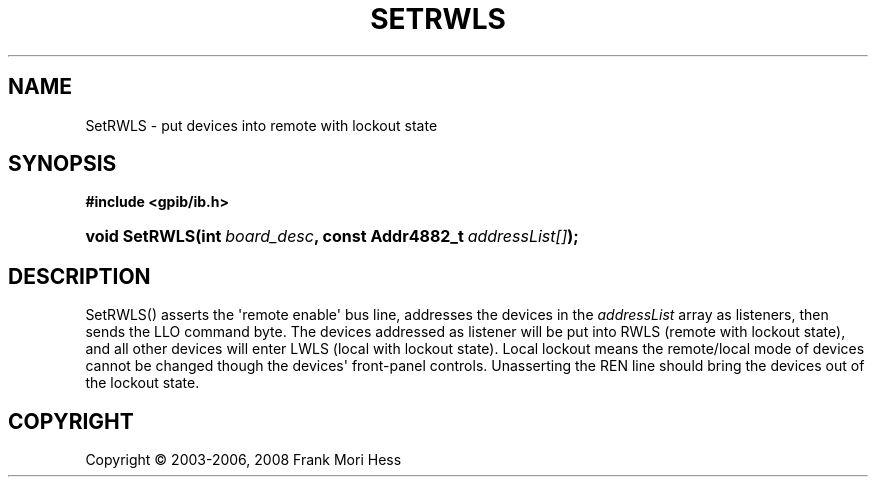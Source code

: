 '\" t
.\"     Title: SetRWLS
.\"    Author: Frank Mori Hess
.\" Generator: DocBook XSL Stylesheets vsnapshot <http://docbook.sf.net/>
.\"      Date: 10/04/2025
.\"    Manual: 	"Multidevice" API Functions
.\"    Source: linux-gpib 4.3.7
.\"  Language: English
.\"
.TH "SETRWLS" "3" "10/04/2025" "linux-gpib 4.3.7" ""Multidevice" API Functions"
.\" -----------------------------------------------------------------
.\" * Define some portability stuff
.\" -----------------------------------------------------------------
.\" ~~~~~~~~~~~~~~~~~~~~~~~~~~~~~~~~~~~~~~~~~~~~~~~~~~~~~~~~~~~~~~~~~
.\" http://bugs.debian.org/507673
.\" http://lists.gnu.org/archive/html/groff/2009-02/msg00013.html
.\" ~~~~~~~~~~~~~~~~~~~~~~~~~~~~~~~~~~~~~~~~~~~~~~~~~~~~~~~~~~~~~~~~~
.ie \n(.g .ds Aq \(aq
.el       .ds Aq '
.\" -----------------------------------------------------------------
.\" * set default formatting
.\" -----------------------------------------------------------------
.\" disable hyphenation
.nh
.\" disable justification (adjust text to left margin only)
.ad l
.\" -----------------------------------------------------------------
.\" * MAIN CONTENT STARTS HERE *
.\" -----------------------------------------------------------------
.SH "NAME"
SetRWLS \- put devices into remote with lockout state
.SH "SYNOPSIS"
.sp
.ft B
.nf
#include <gpib/ib\&.h>
.fi
.ft
.HP \w'void\ SetRWLS('u
.BI "void SetRWLS(int\ " "board_desc" ", const\ Addr4882_t\ " "addressList[]" ");"
.SH "DESCRIPTION"
.PP
SetRWLS() asserts the \*(Aqremote enable\*(Aq bus line, addresses the devices in the
\fIaddressList\fR
array as listeners, then sends the LLO
command byte\&. The devices addressed as listener will be put into RWLS (remote with lockout state), and all other devices will enter LWLS (local with lockout state)\&. Local lockout means the remote/local mode of devices cannot be changed though the devices\*(Aq front\-panel controls\&. Unasserting the REN line should bring the devices out of the lockout state\&.
.SH "COPYRIGHT"
.br
Copyright \(co 2003-2006, 2008 Frank Mori Hess
.br
